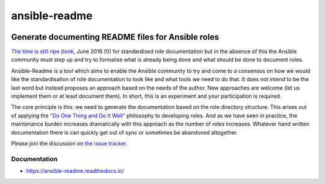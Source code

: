 .. _header:

**************
ansible-readme
**************

.. image:: https://img.shields.io/badge/license-GPL-brightgreen.svg
   :target: LICENSE
   :alt: Repository license

.. image:: https://badge.fury.io/py/ansible-readme.svg
   :target: https://badge.fury.io/py/ansible-readme
   :alt: PyPI package

.. image:: https://travis-ci.com/pycontribs/ansible-readme.svg?branch=master
   :target: https://travis-ci.com/pycontribs/ansible-readme
   :alt: Travis CI result

.. image:: https://readthedocs.org/projects/ansible-readme/badge/?version=latest
   :target: https://ansible-readme.readthedocs.io/en/latest/
   :alt: Documentation status

.. image:: https://img.shields.io/badge/support-maintainers-brightgreen.svg
   :target: https://decentral1.se
   :alt: Support badge

.. _introduction:

Generate documenting README files for Ansible roles
---------------------------------------------------

`The time is still ripe`_ (`tonk`_, June 2016 (!)) for standardised role
documentation but in the absence of this the Ansible community must step up and
try to formalise what is already being done and what should be done to document
roles.

Ansible-Readme is a tool which aims to enable the Ansible community to try and
come to a consensus on how we would like the standardisation of role
documentation to look like and what tools we need to do that. It does not
intend to be the last word but instead proposes an approach based on the needs
of the author. New approaches are welcome (let us implement them or at least
document them). In short, this is an experiment and your participation is
required.

The core principle is this: we need to generate the documentation based on the
role directory structure. This arises out of applying the `"Do One Thing and Do
It Well"`_ philosophy to developing roles. And as we have seen in practice, the
maintenance burden increases dramatically with this approach as the number of
roles increases. Whatever hand written documentation there is can quickly get
out of sync or sometimes be abandoned altogether.

Please join the discussion on `the issue tracker`_.

.. _Ansible Molecule: https://molecule.readthedocs.io/en/stable/
.. _"Do One Thing and Do It Well": https://en.wikipedia.org/wiki/Unix_philosophy#Do_One_Thing_and_Do_It_Well
.. _The time is still ripe: https://github.com/ansible/proposals/issues/19
.. _tonk: https://github.com/tonk
.. _the issue tracker: https://github.com/pycontribs/ansible-readme/issues

.. _documentation:

Documentation
*************

* https://ansible-readme.readthedocs.io/
